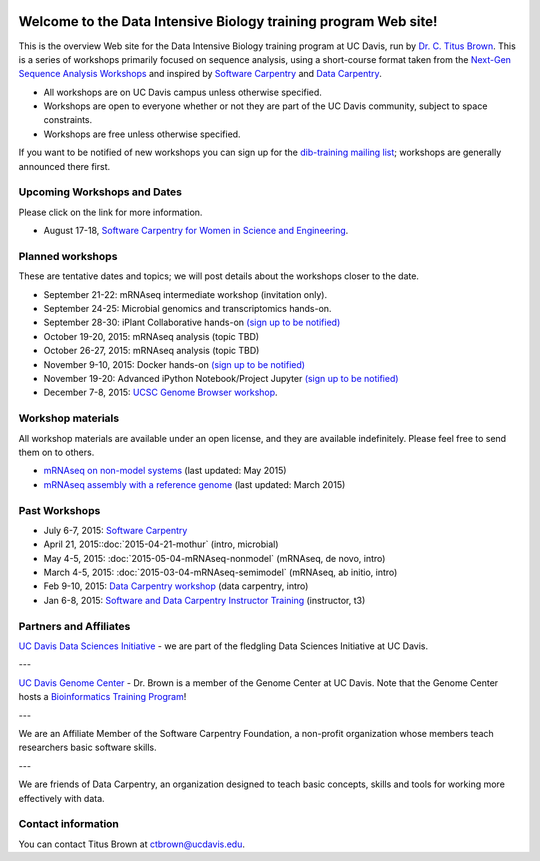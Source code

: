 .. image:: _static/school_college_marks_vetmed.gif
   :target: http://www.vetmed.ucdavis.edu/index.cfm
   :align: right

Welcome to the Data Intensive Biology training program Web site!
================================================================

This is the overview Web site for the Data Intensive Biology training
program at UC Davis, run by `Dr. C. Titus Brown
<http://ivory.idyll.org/lab/>`__.  This is a series of workshops
primarily focused on sequence analysis, using a short-course format
taken from the `Next-Gen Sequence Analysis Workshops
<http://angus.readthedocs.org/>`__ and inspired by `Software Carpentry
<http://software-carpentry.org/>`__ and `Data Carpentry
<http://datacarpentry.org>`__.

* All workshops are on UC Davis campus unless otherwise specified.
* Workshops are open to everyone whether or not they are part
  of the UC Davis community, subject to space constraints.
* Workshops are free unless otherwise specified.

If you want to be notified of new workshops you can sign up for the
`dib-training mailing list
<http://lists.idyll.org/listinfo/dib-training>`__; workshops are
generally announced there first.

Upcoming Workshops and Dates
----------------------------

Please click on the link for more information.

* August 17-18, `Software Carpentry for Women in Science and Engineering <http://camillescott.github.io/2015-08-16-ucdavis-wise/>`__.

Planned workshops
-----------------

These are tentative dates and topics; we will post details about
the workshops closer to the date.  

.. nov 9, 10 - microbial genomics, transcriptomics
.. dec 3, 4 - metagenome assembly/foo
.. oct 5-6 - workflow tracking, automation, and reproducibility hands-on

* September 21-22: mRNAseq intermediate workshop (invitation only).
* September 24-25: Microbial genomics and transcriptomics hands-on.
* September 28-30: iPlant Collaborative hands-on `(sign up to be notified) <https://github.com/dib-lab/dib-training/issues/3>`__
* October 19-20, 2015: mRNAseq analysis (topic TBD)
* October 26-27, 2015: mRNAseq analysis (topic TBD)
* November 9-10, 2015: Docker hands-on `(sign up to be notified) <https://github.com/dib-lab/dib-training/issues/1>`__
* November 19-20: Advanced iPython Notebook/Project Jupyter `(sign up to be notified) <https://github.com/dib-lab/dib-training/issues/2>`__
* December 7-8, 2015: `UCSC Genome Browser workshop <http://www.genome.ucsc.edu/training/index.html>`__.

Workshop materials
------------------

All workshop materials are available under an open license, and they are
available indefinitely.  Please feel free to send them on to others.

* `mRNAseq on non-model systems <http://2015-may-nonmodel.readthedocs.org/en/dev/>`__ (last updated: May 2015)
* `mRNAseq assembly with a reference genome <http://2015-mar-semimodel.readthedocs.org/en/latest/>`__ (last updated: March 2015)

Past Workshops
--------------

* July 6-7, 2015: `Software Carpentry <http://dib-lab.github.io/2015-07-06-ucdavis/>`__
* April 21, 2015::doc:`2015-04-21-mothur` (intro, microbial)
* May 4-5, 2015: :doc:`2015-05-04-mRNAseq-nonmodel` (mRNAseq, de novo, intro)
* March 4-5, 2015: :doc:`2015-03-04-mRNAseq-semimodel` (mRNAseq, ab initio, intro)
* Feb 9-10, 2015: `Data Carpentry workshop <http://datacarpentry.github.io/2015-02-09-ucdavis/>`__ (data carpentry, intro)
* Jan 6-8, 2015: `Software and Data Carpentry Instructor Training <http://ivory.idyll.org/blog/2014-davis-swc-training.html>`__ (instructor, t3)

Partners and Affiliates
-----------------------

`UC Davis Data Sciences Initiative <http://datascience.ucdavis.edu/>`__ - we
are part of the fledgling Data Sciences Initiative at UC Davis.

---

`UC Davis Genome Center <http://genomecenter.ucdavis.edu/>`__ - Dr. Brown
is a member of the Genome Center at UC Davis.  Note that the Genome Center
hosts a `Bioinformatics Training Program <http://training.bioinformatics.ucdavis.edu/>`__!

---

.. image:: _static/software-carpentry-banner.png
   :target: http://software-carpentry.org/


We are an Affiliate Member of the Software Carpentry Foundation, a
non-profit organization whose members teach researchers basic software
skills.

---

.. image:: _static/DC1_logo_small.png
   :target: http://www.datacarpentry.org

We are friends of Data Carpentry, an organization designed to teach
basic concepts, skills and tools for working more effectively with
data.

Contact information
-------------------

You can contact Titus Brown at ctbrown@ucdavis.edu.
